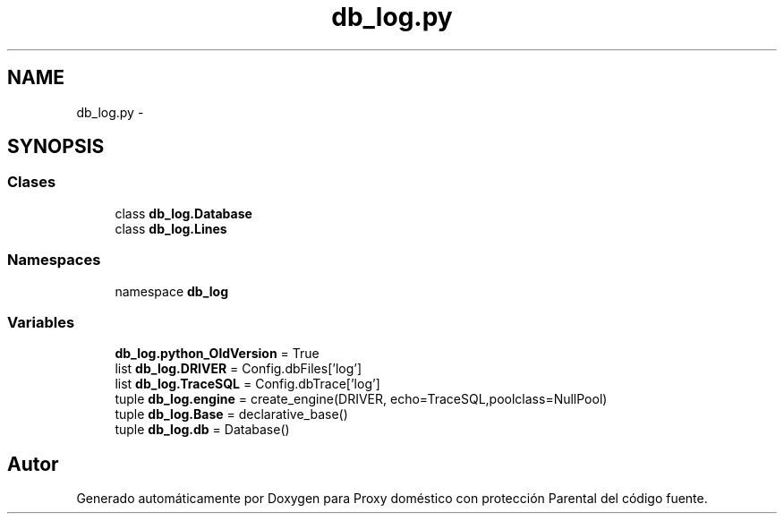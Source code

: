 .TH "db_log.py" 3 "Lunes, 30 de Diciembre de 2013" "Version 0.1" "Proxy doméstico con protección Parental" \" -*- nroff -*-
.ad l
.nh
.SH NAME
db_log.py \- 
.SH SYNOPSIS
.br
.PP
.SS "Clases"

.in +1c
.ti -1c
.RI "class \fBdb_log\&.Database\fP"
.br
.ti -1c
.RI "class \fBdb_log\&.Lines\fP"
.br
.in -1c
.SS "Namespaces"

.in +1c
.ti -1c
.RI "namespace \fBdb_log\fP"
.br
.in -1c
.SS "Variables"

.in +1c
.ti -1c
.RI "\fBdb_log\&.python_OldVersion\fP = True"
.br
.ti -1c
.RI "list \fBdb_log\&.DRIVER\fP = Config\&.dbFiles['log']"
.br
.ti -1c
.RI "list \fBdb_log\&.TraceSQL\fP = Config\&.dbTrace['log']"
.br
.ti -1c
.RI "tuple \fBdb_log\&.engine\fP = create_engine(DRIVER, echo=TraceSQL,poolclass=NullPool)"
.br
.ti -1c
.RI "tuple \fBdb_log\&.Base\fP = declarative_base()"
.br
.ti -1c
.RI "tuple \fBdb_log\&.db\fP = Database()"
.br
.in -1c
.SH "Autor"
.PP 
Generado automáticamente por Doxygen para Proxy doméstico con protección Parental del código fuente\&.
